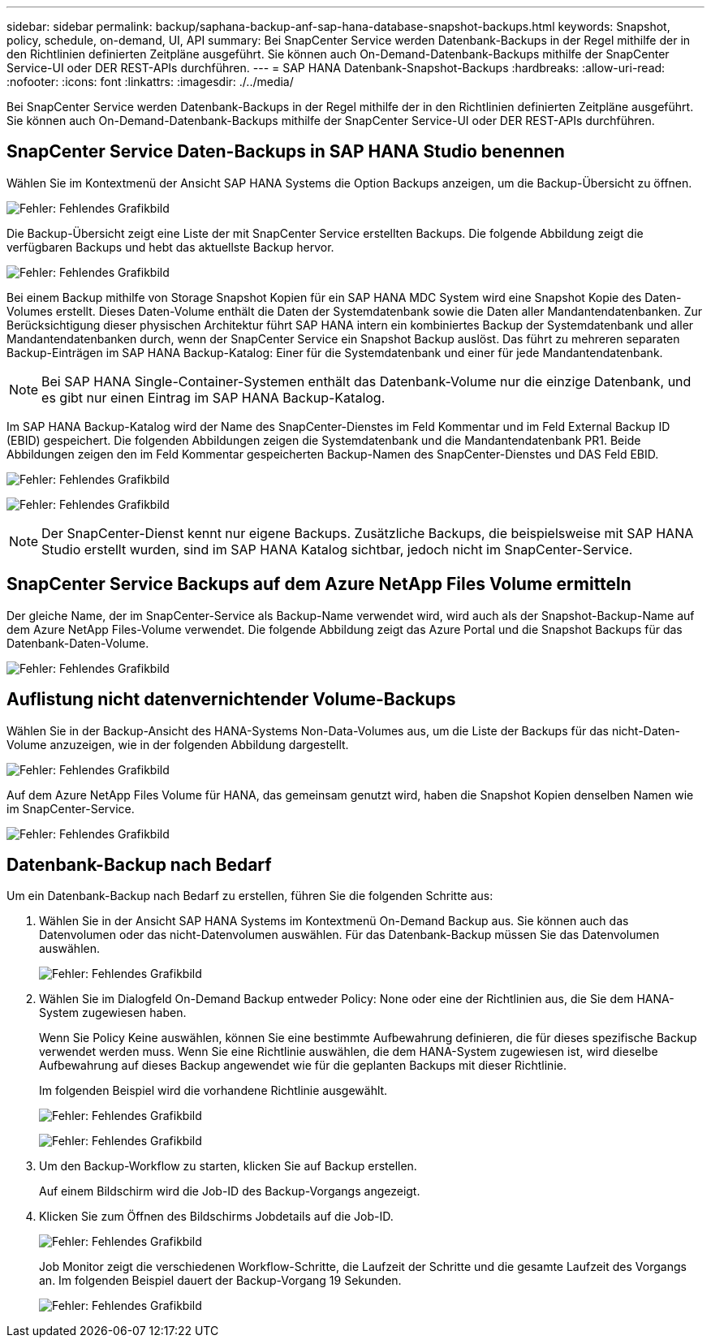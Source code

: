 ---
sidebar: sidebar 
permalink: backup/saphana-backup-anf-sap-hana-database-snapshot-backups.html 
keywords: Snapshot, policy, schedule, on-demand, UI, API 
summary: Bei SnapCenter Service werden Datenbank-Backups in der Regel mithilfe der in den Richtlinien definierten Zeitpläne ausgeführt. Sie können auch On-Demand-Datenbank-Backups mithilfe der SnapCenter Service-UI oder DER REST-APIs durchführen. 
---
= SAP HANA Datenbank-Snapshot-Backups
:hardbreaks:
:allow-uri-read: 
:nofooter: 
:icons: font
:linkattrs: 
:imagesdir: ./../media/


[role="lead"]
Bei SnapCenter Service werden Datenbank-Backups in der Regel mithilfe der in den Richtlinien definierten Zeitpläne ausgeführt. Sie können auch On-Demand-Datenbank-Backups mithilfe der SnapCenter Service-UI oder DER REST-APIs durchführen.



== SnapCenter Service Daten-Backups in SAP HANA Studio benennen

Wählen Sie im Kontextmenü der Ansicht SAP HANA Systems die Option Backups anzeigen, um die Backup-Übersicht zu öffnen.

image:saphana-backup-anf-image46.png["Fehler: Fehlendes Grafikbild"]

Die Backup-Übersicht zeigt eine Liste der mit SnapCenter Service erstellten Backups. Die folgende Abbildung zeigt die verfügbaren Backups und hebt das aktuellste Backup hervor.

image:saphana-backup-anf-image47.png["Fehler: Fehlendes Grafikbild"]

Bei einem Backup mithilfe von Storage Snapshot Kopien für ein SAP HANA MDC System wird eine Snapshot Kopie des Daten-Volumes erstellt. Dieses Daten-Volume enthält die Daten der Systemdatenbank sowie die Daten aller Mandantendatenbanken. Zur Berücksichtigung dieser physischen Architektur führt SAP HANA intern ein kombiniertes Backup der Systemdatenbank und aller Mandantendatenbanken durch, wenn der SnapCenter Service ein Snapshot Backup auslöst. Das führt zu mehreren separaten Backup-Einträgen im SAP HANA Backup-Katalog: Einer für die Systemdatenbank und einer für jede Mandantendatenbank.


NOTE: Bei SAP HANA Single-Container-Systemen enthält das Datenbank-Volume nur die einzige Datenbank, und es gibt nur einen Eintrag im SAP HANA Backup-Katalog.

Im SAP HANA Backup-Katalog wird der Name des SnapCenter-Dienstes im Feld Kommentar und im Feld External Backup ID (EBID) gespeichert. Die folgenden Abbildungen zeigen die Systemdatenbank und die Mandantendatenbank PR1. Beide Abbildungen zeigen den im Feld Kommentar gespeicherten Backup-Namen des SnapCenter-Dienstes und DAS Feld EBID.

image:saphana-backup-anf-image48.png["Fehler: Fehlendes Grafikbild"]

image:saphana-backup-anf-image49.png["Fehler: Fehlendes Grafikbild"]


NOTE: Der SnapCenter-Dienst kennt nur eigene Backups. Zusätzliche Backups, die beispielsweise mit SAP HANA Studio erstellt wurden, sind im SAP HANA Katalog sichtbar, jedoch nicht im SnapCenter-Service.



== SnapCenter Service Backups auf dem Azure NetApp Files Volume ermitteln

Der gleiche Name, der im SnapCenter-Service als Backup-Name verwendet wird, wird auch als der Snapshot-Backup-Name auf dem Azure NetApp Files-Volume verwendet. Die folgende Abbildung zeigt das Azure Portal und die Snapshot Backups für das Datenbank-Daten-Volume.

image:saphana-backup-anf-image50.png["Fehler: Fehlendes Grafikbild"]



== Auflistung nicht datenvernichtender Volume-Backups

Wählen Sie in der Backup-Ansicht des HANA-Systems Non-Data-Volumes aus, um die Liste der Backups für das nicht-Daten-Volume anzuzeigen, wie in der folgenden Abbildung dargestellt.

image:saphana-backup-anf-image51.png["Fehler: Fehlendes Grafikbild"]

Auf dem Azure NetApp Files Volume für HANA, das gemeinsam genutzt wird, haben die Snapshot Kopien denselben Namen wie im SnapCenter-Service.

image:saphana-backup-anf-image52.png["Fehler: Fehlendes Grafikbild"]



== Datenbank-Backup nach Bedarf

Um ein Datenbank-Backup nach Bedarf zu erstellen, führen Sie die folgenden Schritte aus:

. Wählen Sie in der Ansicht SAP HANA Systems im Kontextmenü On-Demand Backup aus. Sie können auch das Datenvolumen oder das nicht-Datenvolumen auswählen. Für das Datenbank-Backup müssen Sie das Datenvolumen auswählen.
+
image:saphana-backup-anf-image53.png["Fehler: Fehlendes Grafikbild"]

. Wählen Sie im Dialogfeld On-Demand Backup entweder Policy: None oder eine der Richtlinien aus, die Sie dem HANA-System zugewiesen haben.
+
Wenn Sie Policy Keine auswählen, können Sie eine bestimmte Aufbewahrung definieren, die für dieses spezifische Backup verwendet werden muss. Wenn Sie eine Richtlinie auswählen, die dem HANA-System zugewiesen ist, wird dieselbe Aufbewahrung auf dieses Backup angewendet wie für die geplanten Backups mit dieser Richtlinie.

+
Im folgenden Beispiel wird die vorhandene Richtlinie ausgewählt.

+
image:saphana-backup-anf-image54.png["Fehler: Fehlendes Grafikbild"]

+
image:saphana-backup-anf-image55.png["Fehler: Fehlendes Grafikbild"]

. Um den Backup-Workflow zu starten, klicken Sie auf Backup erstellen.
+
Auf einem Bildschirm wird die Job-ID des Backup-Vorgangs angezeigt.

. Klicken Sie zum Öffnen des Bildschirms Jobdetails auf die Job-ID.
+
image:saphana-backup-anf-image56.png["Fehler: Fehlendes Grafikbild"]

+
Job Monitor zeigt die verschiedenen Workflow-Schritte, die Laufzeit der Schritte und die gesamte Laufzeit des Vorgangs an. Im folgenden Beispiel dauert der Backup-Vorgang 19 Sekunden.

+
image:saphana-backup-anf-image57.png["Fehler: Fehlendes Grafikbild"]


